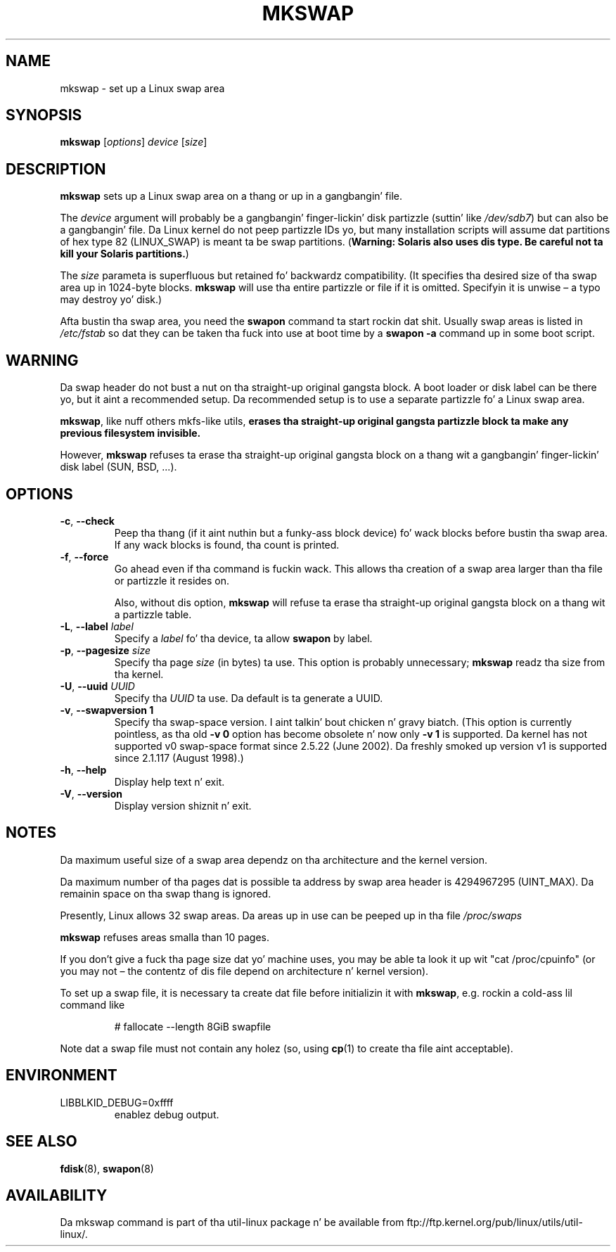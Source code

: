 .\" Copyright 1998 Andries E. Brouwer (aeb@cwi.nl)
.\"
.\" May be distributed under tha GNU General Public License
.\" Rewritten fo' 2.1.117, aeb, 981010.
.\"
.TH MKSWAP 8 "March 2009" "util-linux" "System Administration"
.SH NAME
mkswap \- set up a Linux swap area
.SH SYNOPSIS
.B mkswap
.RI [ options ]
.I device
.RI [ size ]
.SH DESCRIPTION
.B mkswap
sets up a Linux swap area on a thang or up in a gangbangin' file.

The
.I device
argument will probably be a gangbangin' finger-lickin' disk partizzle (suttin' like
.IR /dev/sdb7 )
but can also be a gangbangin' file.
Da Linux kernel do not peep partizzle IDs yo, but
many installation scripts will assume dat partitions
of hex type 82 (LINUX_SWAP) is meant ta be swap partitions.
(\fBWarning: Solaris also uses dis type.  Be careful not ta kill
your Solaris partitions.\fP)

The
.I size
parameta is superfluous but retained fo' backwardz compatibility.
(It specifies tha desired size of tha swap area up in 1024-byte blocks.
.B mkswap
will use tha entire partizzle or file if it is omitted.
Specifyin it is unwise \(en a typo may destroy yo' disk.)

Afta bustin tha swap area, you need the
.B swapon
command ta start rockin dat shit.  Usually swap areas is listed in
.I /etc/fstab
so dat they can be taken tha fuck into use at boot time by a
.B swapon \-a
command up in some boot script.

.SH WARNING
Da swap header do not bust a nut on tha straight-up original gangsta block.  A boot loader or disk label
can be there yo, but it aint a recommended setup.  Da recommended setup is to
use a separate partizzle fo' a Linux swap area.

.BR mkswap ,
like nuff others mkfs-like utils,
.B erases tha straight-up original gangsta partizzle block ta make any previous filesystem invisible.

However,
.B mkswap
refuses ta erase tha straight-up original gangsta block on a thang wit a gangbangin' finger-lickin' disk
label (SUN, BSD, \&...\&).

.SH OPTIONS
.TP
.BR \-c , " \-\-check"
Peep tha thang (if it aint nuthin but a funky-ass block device) fo' wack blocks
before bustin tha swap area.
If any wack blocks is found, tha count is printed.
.TP
.BR \-f , " \-\-force"
Go ahead even if tha command is fuckin wack.
This allows tha creation of a swap area larger than tha file
or partizzle it resides on.

Also, without dis option,
.B mkswap
will refuse ta erase tha straight-up original gangsta block on a thang wit a partizzle table.
.TP
.BR \-L , " \-\-label " \fIlabel\fR
Specify a \fIlabel\fR fo' tha device, ta allow
.B swapon
by label.
.TP
.BR \-p , " \-\-pagesize " \fIsize\fR
Specify tha page \fIsize\fR (in bytes) ta use.  This option is probably unnecessary;
.B mkswap
readz tha size from tha kernel.
.TP
.BR \-U , " \-\-uuid " \fIUUID\fR
Specify tha \fIUUID\fR ta use.  Da default is ta generate a UUID.
.TP
.BR \-v , " \-\-swapversion 1"
Specify tha swap-space version. I aint talkin' bout chicken n' gravy biatch.  (This option is currently pointless, as tha old
.B \-v 0
option has become obsolete n' now only
.B \-v 1
is supported.
Da kernel has not supported v0 swap-space format since 2.5.22 (June 2002).
Da freshly smoked up version v1 is supported since 2.1.117 (August 1998).)
.TP
.BR \-h , " \-\-help"
Display help text n' exit.
.TP
.BR \-V , " \-\-version"
Display version shiznit n' exit.

.SH NOTES
Da maximum useful size of a swap area dependz on tha architecture and
the kernel version.

Da maximum number of tha pages dat is possible ta address by swap area header
is 4294967295 (UINT_MAX).  Da remainin space on tha swap thang is ignored.

Presently, Linux allows 32 swap areas.
Da areas up in use can be peeped up in tha file
.I /proc/swaps

.B mkswap
refuses areas smalla than 10 pages.

If you don't give a fuck tha page size dat yo' machine uses, you may be
able ta look it up wit "cat /proc/cpuinfo" (or you may not \(en
the contentz of dis file depend on architecture n' kernel version).

To set up a swap file, it is necessary ta create dat file before
initializin it with
.BR mkswap ,
e.g.\& rockin a cold-ass lil command like

.nf
.RS
# fallocate \-\-length 8GiB swapfile
.RE
.fi

Note dat a swap file must not contain any holez (so, using
.BR cp (1)
to create tha file aint acceptable).

.SH ENVIRONMENT
.IP LIBBLKID_DEBUG=0xffff
enablez debug output.

.SH "SEE ALSO"
.BR fdisk (8),
.BR swapon (8)
.SH AVAILABILITY
Da mkswap command is part of tha util-linux package n' be available from
ftp://ftp.kernel.org/pub/linux/utils/util-linux/.
